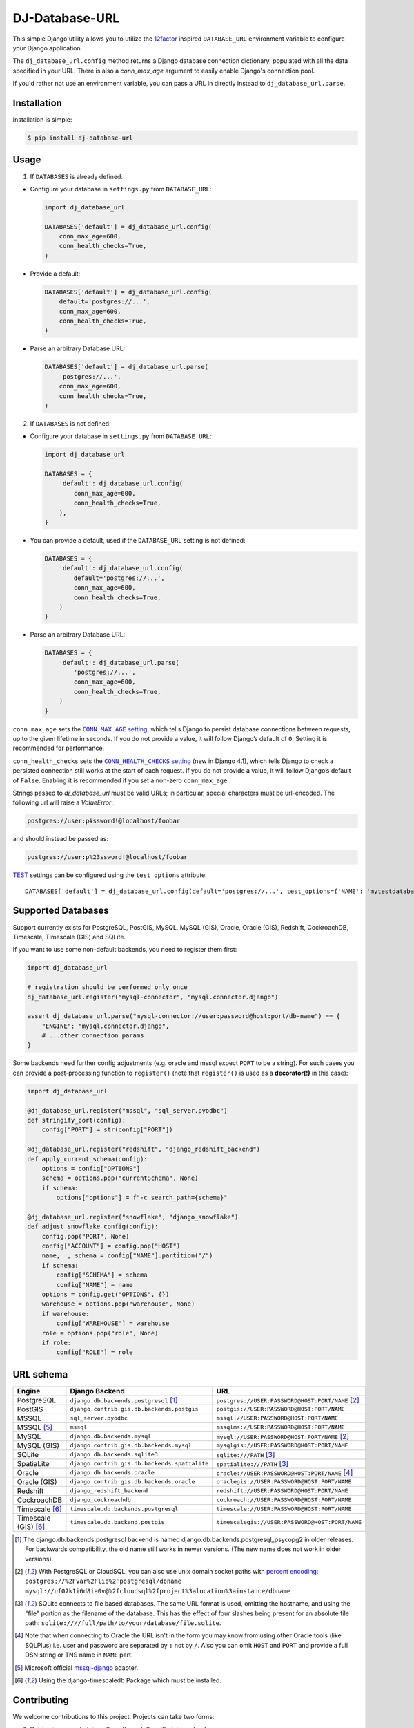 DJ-Database-URL
~~~~~~~~~~~~~~~

.. image:: https://jazzband.co/static/img/badge.png
   :target: https://jazzband.co/
   :alt: Jazzband

.. image:: https://github.com/jazzband/dj-database-url/actions/workflows/test.yml/badge.svg
   :target: https://github.com/jazzband/dj-database-url/actions/workflows/test.yml

.. image:: https://codecov.io/gh/jazzband/dj-database-url/branch/master/graph/badge.svg?token=7srBUpszOa
   :target: https://codecov.io/gh/jazzband/dj-database-url

This simple Django utility allows you to utilize the
`12factor <http://www.12factor.net/backing-services>`_ inspired
``DATABASE_URL`` environment variable to configure your Django application.

The ``dj_database_url.config`` method returns a Django database connection
dictionary, populated with all the data specified in your URL. There is
also a `conn_max_age` argument to easily enable Django's connection pool.

If you'd rather not use an environment variable, you can pass a URL in directly
instead to ``dj_database_url.parse``.

Installation
------------

Installation is simple:

.. code-block:: console

    $ pip install dj-database-url

Usage
-----

1. If ``DATABASES`` is already defined:

- Configure your database in ``settings.py`` from ``DATABASE_URL``:

  .. code-block:: python

      import dj_database_url

      DATABASES['default'] = dj_database_url.config(
          conn_max_age=600,
          conn_health_checks=True,
      )

- Provide a default:

  .. code-block:: python

      DATABASES['default'] = dj_database_url.config(
          default='postgres://...',
          conn_max_age=600,
          conn_health_checks=True,
      )

- Parse an arbitrary Database URL:

  .. code-block:: python

      DATABASES['default'] = dj_database_url.parse(
          'postgres://...',
          conn_max_age=600,
          conn_health_checks=True,
      )

2. If ``DATABASES`` is not defined:

- Configure your database in ``settings.py`` from ``DATABASE_URL``:

  .. code-block:: python

      import dj_database_url

      DATABASES = {
          'default': dj_database_url.config(
              conn_max_age=600,
              conn_health_checks=True,
          ),
      }

- You can provide a default, used if the ``DATABASE_URL`` setting is not defined:

  .. code-block:: python

      DATABASES = {
          'default': dj_database_url.config(
              default='postgres://...',
              conn_max_age=600,
              conn_health_checks=True,
          )
      }

- Parse an arbitrary Database URL:

  .. code-block:: python

      DATABASES = {
          'default': dj_database_url.parse(
              'postgres://...',
              conn_max_age=600,
              conn_health_checks=True,
          )
      }

``conn_max_age`` sets the |CONN_MAX_AGE setting|__, which tells Django to
persist database connections between requests, up to the given lifetime in
seconds. If you do not provide a value, it will follow Django’s default of
``0``. Setting it is recommended for performance.

.. |CONN_MAX_AGE setting| replace:: ``CONN_MAX_AGE`` setting
__ https://docs.djangoproject.com/en/stable/ref/settings/#conn-max-age

``conn_health_checks`` sets the |CONN_HEALTH_CHECKS setting|__ (new in Django
4.1), which tells Django to check a persisted connection still works at the
start of each request. If you do not provide a value, it will follow Django’s
default of ``False``. Enabling it is recommended if you set a non-zero
``conn_max_age``.

.. |CONN_HEALTH_CHECKS setting| replace:: ``CONN_HEALTH_CHECKS`` setting
__ https://docs.djangoproject.com/en/stable/ref/settings/#conn-health-checks

Strings passed to `dj_database_url` must be valid URLs; in
particular, special characters must be url-encoded. The following url will raise
a `ValueError`:

.. code-block:: plaintext

    postgres://user:p#ssword!@localhost/foobar

and should instead be passed as:

.. code-block:: plaintext

    postgres://user:p%23ssword!@localhost/foobar

`TEST <https://docs.djangoproject.com/en/stable/ref/settings/#test>`_ settings can be configured using the ``test_options`` attribute::

    DATABASES['default'] = dj_database_url.config(default='postgres://...', test_options={'NAME': 'mytestdatabase'})


Supported Databases
-------------------

Support currently exists for PostgreSQL, PostGIS, MySQL, MySQL (GIS),
Oracle, Oracle (GIS), Redshift, CockroachDB, Timescale, Timescale (GIS) and SQLite.

If you want to use
some non-default backends, you need to register them first:

.. code-block:: python

    import dj_database_url

    # registration should be performed only once
    dj_database_url.register("mysql-connector", "mysql.connector.django")

    assert dj_database_url.parse("mysql-connector://user:password@host:port/db-name") == {
        "ENGINE": "mysql.connector.django",
        # ...other connection params
    }

Some backends need further config adjustments (e.g. oracle and mssql
expect ``PORT`` to be a string). For such cases you can provide a
post-processing function to ``register()`` (note that ``register()`` is
used as a **decorator(!)** in this case):

.. code-block:: python

    import dj_database_url

    @dj_database_url.register("mssql", "sql_server.pyodbc")
    def stringify_port(config):
        config["PORT"] = str(config["PORT"])

    @dj_database_url.register("redshift", "django_redshift_backend")
    def apply_current_schema(config):
        options = config["OPTIONS"]
        schema = options.pop("currentSchema", None)
        if schema:
            options["options"] = f"-c search_path={schema}"

    @dj_database_url.register("snowflake", "django_snowflake")
    def adjust_snowflake_config(config):
        config.pop("PORT", None)
        config["ACCOUNT"] = config.pop("HOST")
        name, _, schema = config["NAME"].partition("/")
        if schema:
            config["SCHEMA"] = schema
            config["NAME"] = name
        options = config.get("OPTIONS", {})
        warehouse = options.pop("warehouse", None)
        if warehouse:
            config["WAREHOUSE"] = warehouse
        role = options.pop("role", None)
        if role:
            config["ROLE"] = role

URL schema
----------

+----------------------+-----------------------------------------------+--------------------------------------------------+
| Engine               | Django Backend                                | URL                                              |
+======================+===============================================+==================================================+
| PostgreSQL           | ``django.db.backends.postgresql`` [1]_        | ``postgres://USER:PASSWORD@HOST:PORT/NAME`` [2]_ |
+----------------------+-----------------------------------------------+--------------------------------------------------+
| PostGIS              | ``django.contrib.gis.db.backends.postgis``    | ``postgis://USER:PASSWORD@HOST:PORT/NAME``       |
+----------------------+-----------------------------------------------+--------------------------------------------------+
| MSSQL                | ``sql_server.pyodbc``                         | ``mssql://USER:PASSWORD@HOST:PORT/NAME``         |
+----------------------+-----------------------------------------------+--------------------------------------------------+
| MSSQL [5]_           | ``mssql``                                     | ``mssqlms://USER:PASSWORD@HOST:PORT/NAME``       |
+----------------------+-----------------------------------------------+--------------------------------------------------+
| MySQL                | ``django.db.backends.mysql``                  | ``mysql://USER:PASSWORD@HOST:PORT/NAME`` [2]_    |
+----------------------+-----------------------------------------------+--------------------------------------------------+
| MySQL (GIS)          | ``django.contrib.gis.db.backends.mysql``      | ``mysqlgis://USER:PASSWORD@HOST:PORT/NAME``      |
+----------------------+-----------------------------------------------+--------------------------------------------------+
| SQLite               | ``django.db.backends.sqlite3``                | ``sqlite:///PATH`` [3]_                          |
+----------------------+-----------------------------------------------+--------------------------------------------------+
| SpatiaLite           | ``django.contrib.gis.db.backends.spatialite`` | ``spatialite:///PATH`` [3]_                      |
+----------------------+-----------------------------------------------+--------------------------------------------------+
| Oracle               | ``django.db.backends.oracle``                 | ``oracle://USER:PASSWORD@HOST:PORT/NAME`` [4]_   |
+----------------------+-----------------------------------------------+--------------------------------------------------+
| Oracle (GIS)         | ``django.contrib.gis.db.backends.oracle``     | ``oraclegis://USER:PASSWORD@HOST:PORT/NAME``     |
+----------------------+-----------------------------------------------+--------------------------------------------------+
| Redshift             | ``django_redshift_backend``                   | ``redshift://USER:PASSWORD@HOST:PORT/NAME``      |
+----------------------+-----------------------------------------------+--------------------------------------------------+
| CockroachDB          | ``django_cockroachdb``                        | ``cockroach://USER:PASSWORD@HOST:PORT/NAME``     |
+----------------------+-----------------------------------------------+--------------------------------------------------+
| Timescale [6]_       | ``timescale.db.backends.postgresql``          | ``timescale://USER:PASSWORD@HOST:PORT/NAME``     |
+----------------------+-----------------------------------------------+--------------------------------------------------+
| Timescale (GIS) [6]_ | ``timescale.db.backend.postgis``              | ``timescalegis://USER:PASSWORD@HOST:PORT/NAME``  |
+----------------------+-----------------------------------------------+--------------------------------------------------+

.. [1] The django.db.backends.postgresql backend is named django.db.backends.postgresql_psycopg2 in older releases. For
       backwards compatibility, the old name still works in newer versions. (The new name does not work in older versions).
.. [2] With PostgreSQL or CloudSQL, you can also use unix domain socket paths with
       `percent encoding <http://www.postgresql.org/docs/9.2/interactive/libpq-connect.html#AEN38162>`_:
       ``postgres://%2Fvar%2Flib%2Fpostgresql/dbname``
       ``mysql://uf07k1i6d8ia0v@%2fcloudsql%2fproject%3alocation%3ainstance/dbname``
.. [3] SQLite connects to file based databases. The same URL format is used, omitting
       the hostname, and using the "file" portion as the filename of the database.
       This has the effect of four slashes being present for an absolute file path:
       ``sqlite:////full/path/to/your/database/file.sqlite``.
.. [4] Note that when connecting to Oracle the URL isn't in the form you may know
       from using other Oracle tools (like SQLPlus) i.e. user and password are separated
       by ``:`` not by ``/``. Also you can omit ``HOST`` and ``PORT``
       and provide a full DSN string or TNS name in ``NAME`` part.
.. [5] Microsoft official `mssql-django <https://github.com/microsoft/mssql-django>`_ adapter.
.. [6] Using the django-timescaledb Package which must be installed.


Contributing
------------

We welcome contributions to this project. Projects can take two forms:

1. Raising issues or helping others through the github issue tracker.
2. Contributing code.

Raising Issues or helping others:
^^^^^^^^^^^^^^^^^^^^^^^^^^^^^^^^^

When submitting an issue or helping other remember you are talking to humans who have feelings, jobs and lives of their
own. Be nice, be kind, be polite. Remember english may not be someone first language, if you do not understand or
something is not clear be polite and re-ask/ re-word.

Contributing code:
^^^^^^^^^^^^^^^^^^

* Before writing code be sure to check existing PR's and issues in the tracker.
* Write code to the pylint spec.
* Large or wide sweeping changes will take longer, and may face more scrutiny than smaller confined changes.
* Code should be pass `black` and `flake8` validation.
